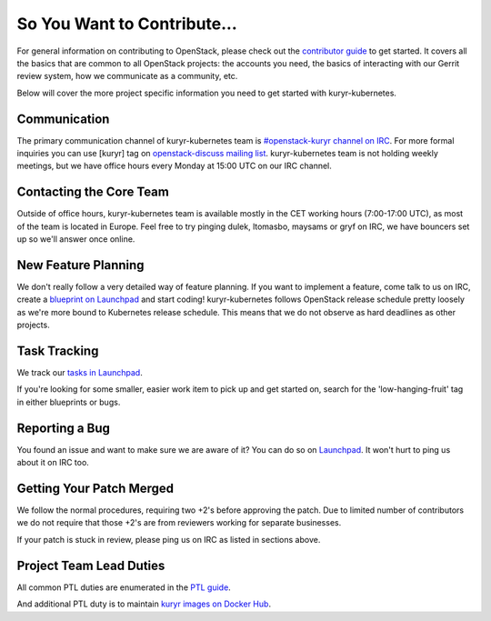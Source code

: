 ============================
So You Want to Contribute...
============================

For general information on contributing to OpenStack, please check out the
`contributor guide <https://docs.openstack.org/contributors/>`_ to get started.
It covers all the basics that are common to all OpenStack projects: the
accounts you need, the basics of interacting with our Gerrit review system, how
we communicate as a community, etc.

Below will cover the more project specific information you need to get started
with kuryr-kubernetes.


Communication
-------------

The primary communication channel of kuryr-kubernetes team is `#openstack-kuryr
channel on IRC <irc://irc.freenode.net:+6697/openstack-kuryr>`_. For more
formal inquiries you can use [kuryr] tag on `openstack-discuss mailing list
<http://lists.openstack.org/cgi-bin/mailman/listinfo/openstack-discuss>`_.
kuryr-kubernetes team is not holding weekly meetings, but we have office hours
every Monday at 15:00 UTC on our IRC channel.


Contacting the Core Team
------------------------

Outside of office hours, kuryr-kubernetes team is available mostly in the CET
working hours (7:00-17:00 UTC), as most of the team is located in Europe. Feel
free to try pinging dulek, ltomasbo, maysams or gryf on IRC, we have bouncers
set up so we'll answer once online.


New Feature Planning
--------------------

We don't really follow a very detailed way of feature planning. If you want to
implement a feature, come talk to us on IRC, create a `blueprint on Launchpad
<https://blueprints.launchpad.net/kuryr-kubernetes>`_ and start coding!
kuryr-kubernetes follows OpenStack release schedule pretty loosely as we're
more bound to Kubernetes release schedule. This means that we do not observe as
hard deadlines as other projects.


Task Tracking
-------------

We track our `tasks in Launchpad
<https://bugs.launchpad.net/kuryr-kubernetes>`_.

If you're looking for some smaller, easier work item to pick up and get started
on, search for the 'low-hanging-fruit' tag in either blueprints or bugs.


Reporting a Bug
---------------

You found an issue and want to make sure we are aware of it? You can do so on
`Launchpad <https://bugs.launchpad.net/kuryr-kubernetes>`_. It won't hurt to
ping us about it on IRC too.


Getting Your Patch Merged
-------------------------

We follow the normal procedures, requiring two +2's before approving the patch.
Due to limited number of contributors we do not require that those +2's are
from reviewers working for separate businesses.

If your patch is stuck in review, please ping us on IRC as listed in sections
above.


Project Team Lead Duties
------------------------

All common PTL duties are enumerated in the `PTL guide
<https://docs.openstack.org/project-team-guide/ptl.html>`_.

And additional PTL duty is to maintain `kuryr images on Docker Hub
<https://hub.docker.com/orgs/kuryr/repositories>`_.
